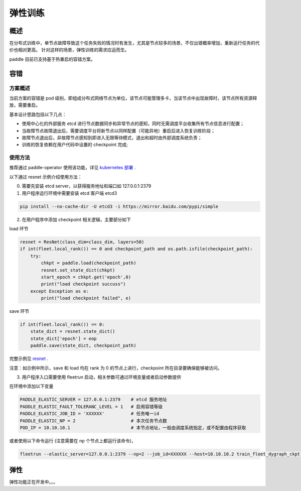 弹性训练
------------------

概述
^^^^^^^^^^^^^^^^^^^^^^

在分布式训练中，单节点故障导致这个任务失败的情况时有发生，尤其是节点较多的场景，不仅出错概率增加，重新运行任务的代价也相对更高。
针对这样的场景，弹性训练的需求应运而生。

paddle 目前已支持基于热重启的容错方案。

容错
^^^^^^^^^^^^^^^^^^^^^^

方案概述
~~~~~~~~~~~~~~~~~~~~~~~~

当前方案的容错是 pod 级别，即组成分布式网络节点为单位，该节点可能管理多卡，当该节点中出现故障时，该节点所有资源释放，需要重启。

基本设计思路包括以下几点：

* 使用中心化的外部服务 etcd 进行节点数据同步和异常节点的感知，同时无需调度平台收集所有节点信息进行配置；
* 当故障节点故障退出后，需要调度平台将新节点以同样配置（可能异地）重启后进入恢复训练阶段；
* 故障节点退出后，非故障节点感知到即进入无限等待模式，退出和超时由外部调度系统负责；
* 训练的恢复依赖在用户代码中设置的 checkpoint 完成;

使用方法
~~~~~~~~~~~~~~~~~~~~~~~~

推荐通过 paddle-operator 使用该功能，详见 `kubernetes 部署 <https://fleet-x.readthedocs.io/en/latest/paddle_fleet_rst/paddle_on_k8s.html>`_ .

以下通过 resnet 示例介绍使用方法：

0. 需要先安装 etcd server，以获得服务地址和端口如 127.0.0.1:2379

1. 用户程序运行环境中需要安装 etcd 客户端 etcd3 

.. code-block::

    pip install --no-cache-dir -U etcd3 -i https://mirror.baidu.com/pypi/simple

2. 在用户程序中添加 checkpoint 相关逻辑，主要部分如下

load 环节

.. code-block::

    resnet = ResNet(class_dim=class_dim, layers=50)
    if int(fleet.local_rank()) == 0 and checkpoint_path and os.path.isfile(checkpoint_path):
        try:
            chkpt = paddle.load(checkpoint_path)
            resnet.set_state_dict(chkpt)
            start_epoch = chkpt.get('epoch',0)
            print("load checkpoint succuss")
        except Exception as e:
            print("load checkpoint failed", e)

save 环节

.. code-block::

    if int(fleet.local_rank()) == 0:
        state_dict = resnet.state_dict()
        state_dict['epoch'] = eop
        paddle.save(state_dict, checkpoint_path)

完整示例见 `resnet <https://github.com/PaddlePaddle/FleetX/tree/develop/examples/resnet/train_fleet_dygraph_ckpt.py>`_ .

注意：如示例中所示，save 和 load 均在 rank 为 0 的节点上进行，checkpoint 所在目录要确保能够被访问。

3. 用户程序入口需要使用 fleetrun 启动，相关参数可通过环境变量或者启动参数提供

在环境中添加以下变量

.. code-block::

    PADDLE_ELASTIC_SERVER = 127.0.0.1:2379    # etcd 服务地址
    PADDLE_ELASTIC_FAULT_TOLERANC_LEVEL = 1   # 启用容错等级
    PADDLE_ELASTIC_JOB_ID = 'XXXXXX'          # 任务唯一id
    PADDLE_ELASTIC_NP = 2                     # 本次任务节点数
    POD_IP = 10.10.10.1                       # 本节点地址，一般由调度系统指定，或不配置由程序获取

或者使用以下命令运行 (注意需要在 np 个节点上都运行该命令)，

.. code-block::

    fleetrun --elastic_server=127.0.0.1:2379 --np=2 --job_id=XXXXXX --host=10.10.10.2 train_fleet_dygraph_ckpt.py


弹性
^^^^^^^^^^^^^^^^^^^^^^

弹性功能正在开发中。。。

